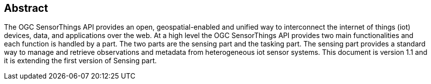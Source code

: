 [preface]
[[abstract]]
== Abstract

The OGC SensorThings API provides an open, geospatial-enabled and unified way to interconnect the internet of things (iot) devices, data, and applications over the web. At a high level the OGC SensorThings API provides two main functionalities and each function is handled by a part. The two parts are the sensing part and the tasking part. The sensing part provides a standard way to manage and retrieve observations and metadata from heterogeneous iot sensor systems. This document is version 1.1 and it is extending the first version of Sensing part.

